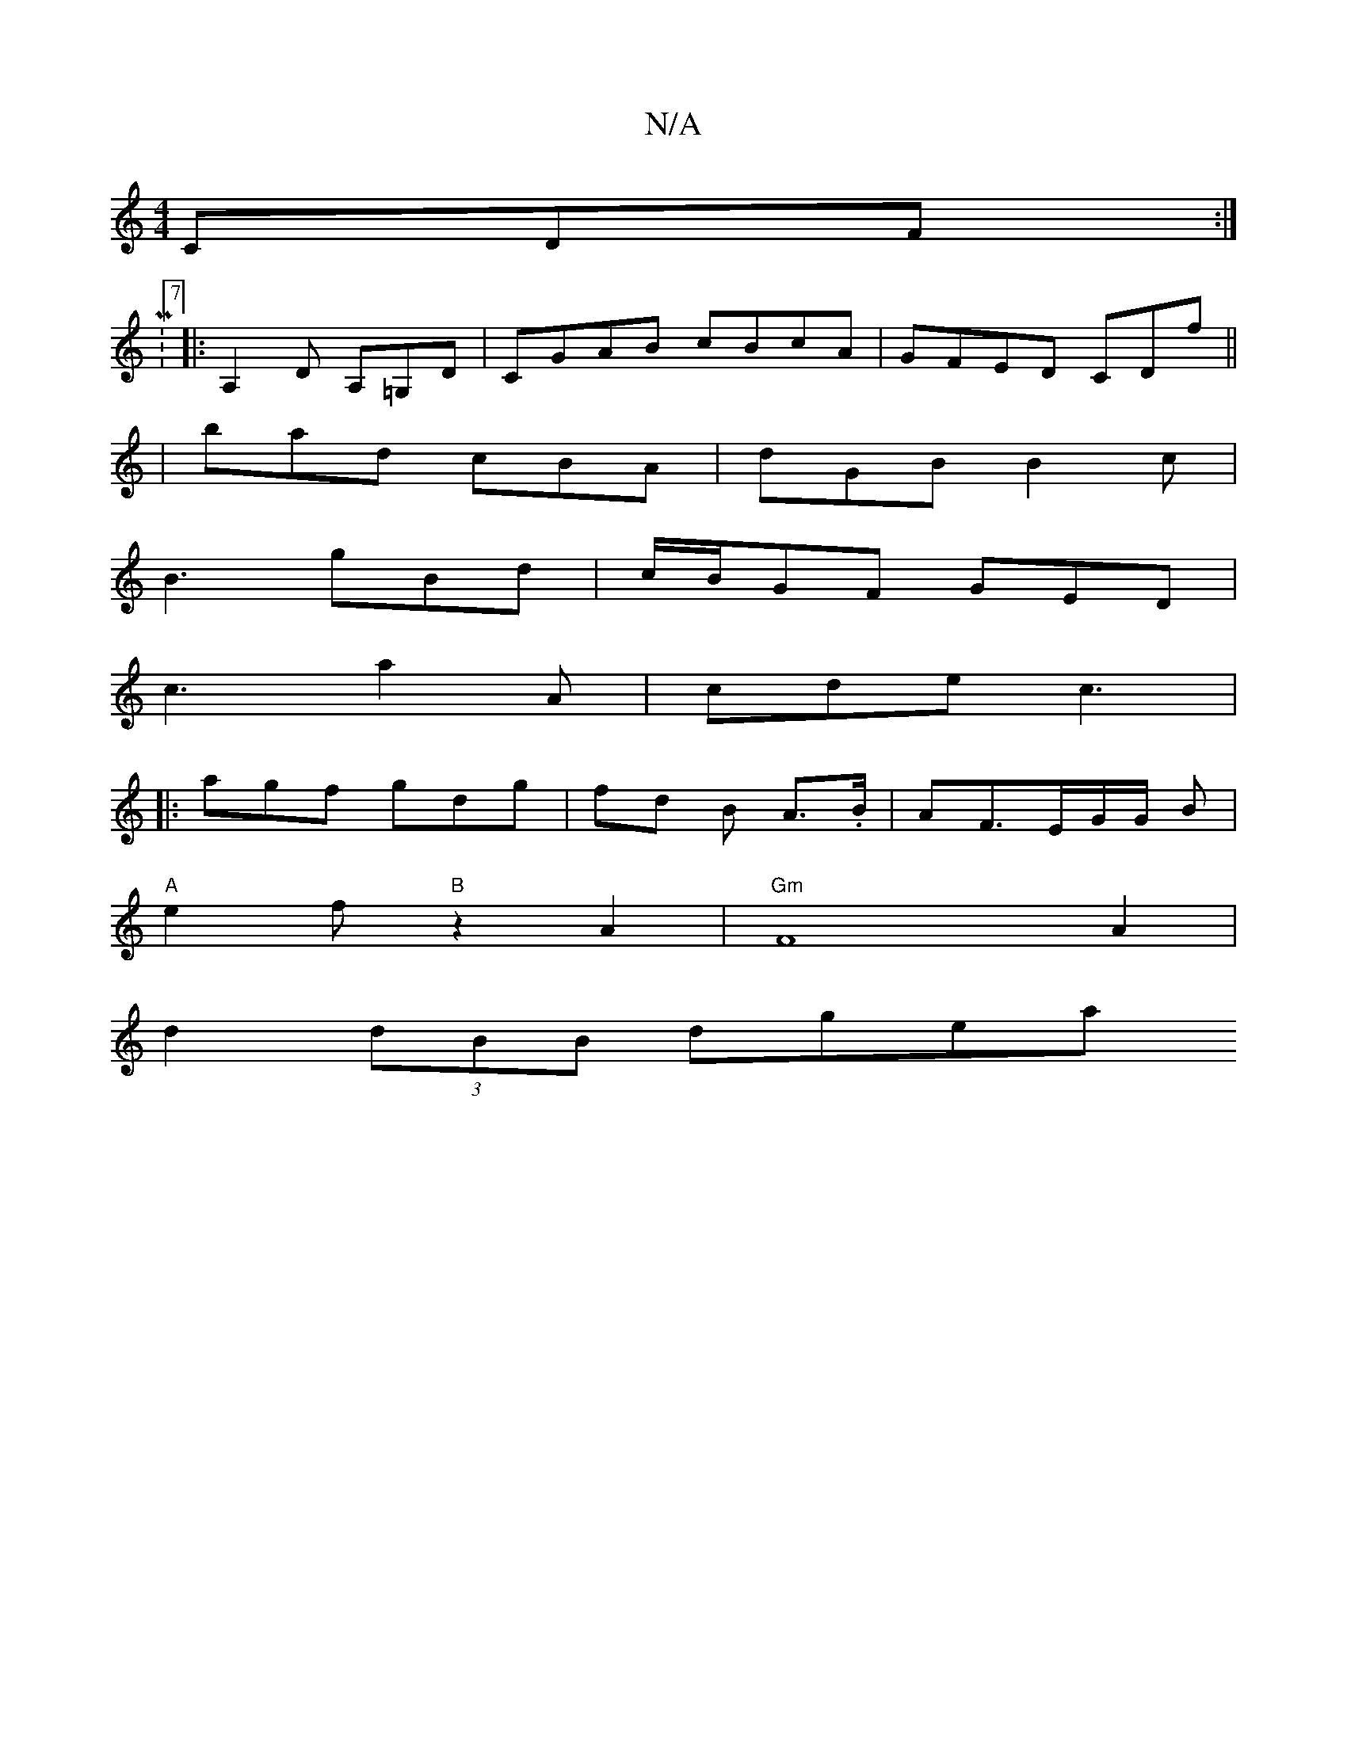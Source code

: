 X:1
T:N/A
M:4/4
R:N/A
K:Cmajor
 CDF :|
 M:7/8
|:A,2 D A,=G,D|CGAB cBcA|GFED CDf||
| bad cBA | dGB B2 c |
B3 gBd |c/B/GF GED |
c3 a2 A | cde c3 |
|: agf gdg | fd B A3/.B/|AF3/2E/2G/2G/2 B |
"A"e2f "B" z2A2 | "Gm"F8A2 |
d2 (3dBB dgea